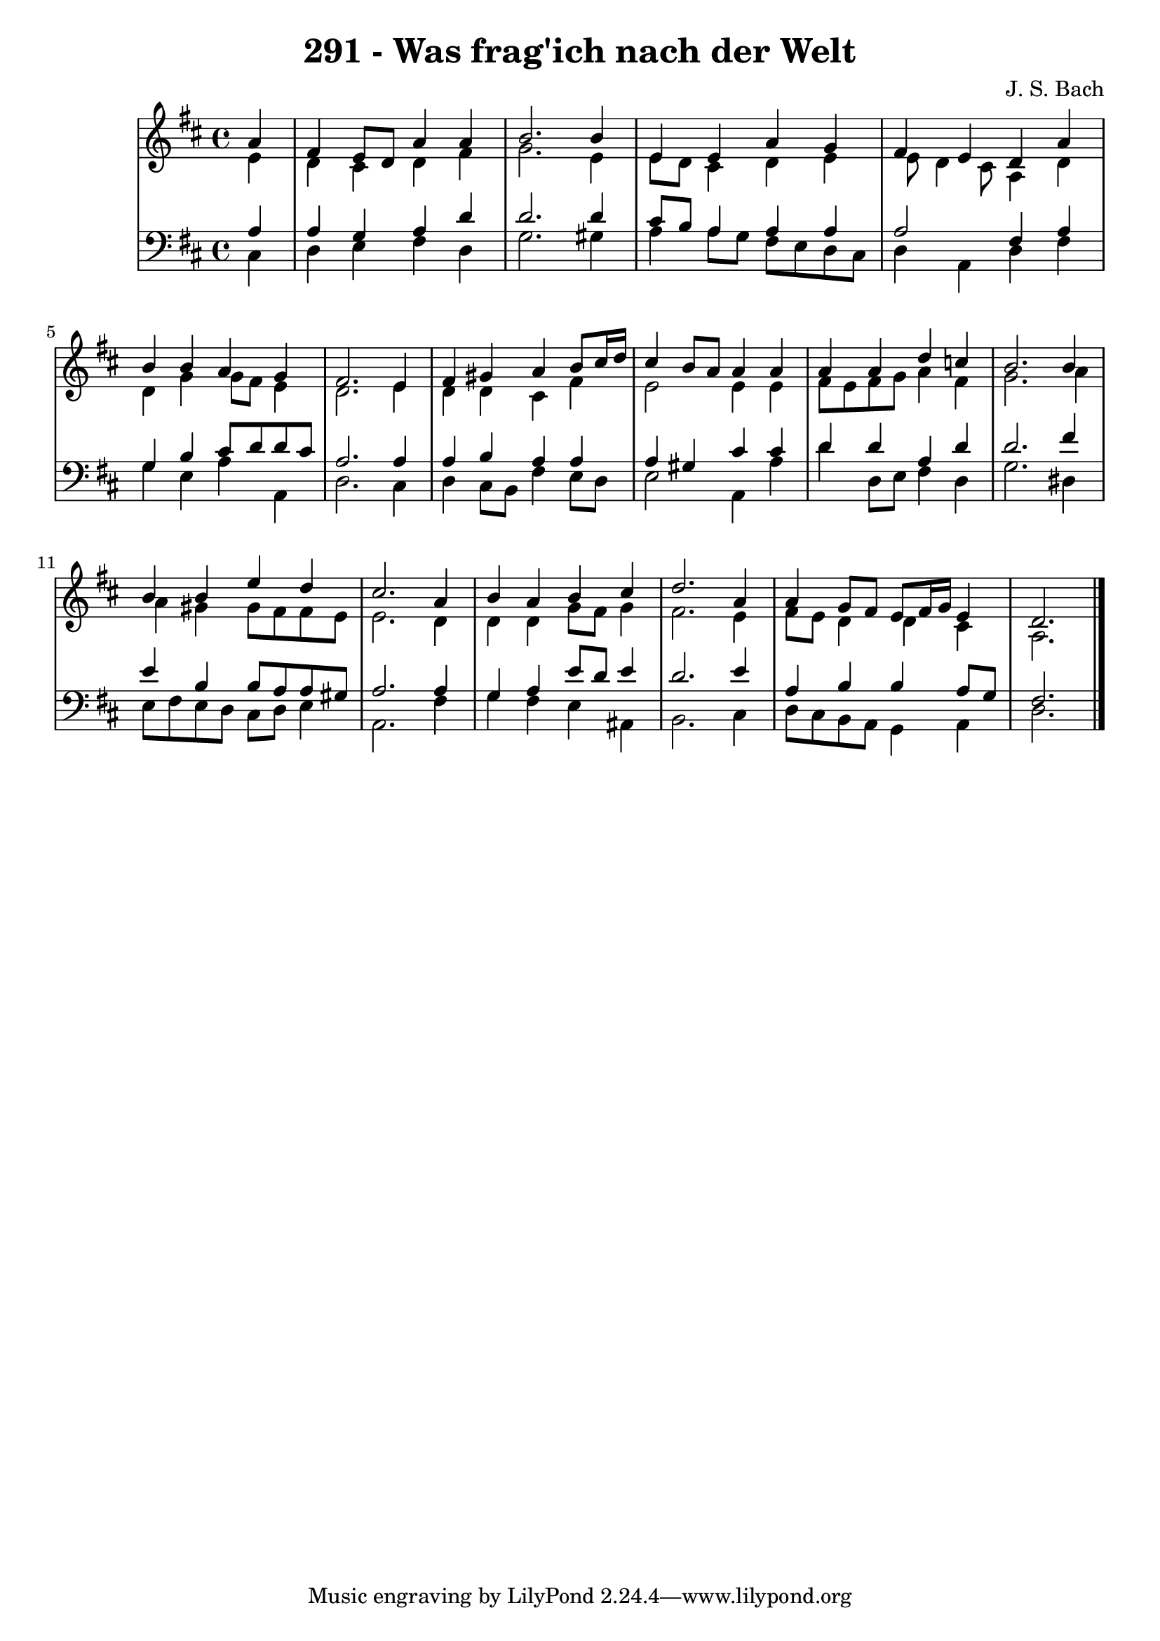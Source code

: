 \version "2.10.33"

\header {
  title = "291 - Was frag'ich nach der Welt"
  composer = "J. S. Bach"
}


global = {
  \time 4/4
  \key d \major
}


soprano = \relative c'' {
  \partial 4 a4 
    fis4 e8 d8 a'4 a4 
  b2. b4 
  e,4 e4 a4 g4 
  fis4 e4 d4 a'4 
  b4 b4 a4 g4   %5
  fis2. e4 
  fis4 gis4 a4 b8 cis16 d16 
  cis4 b8 a8 a4 a4 
  a4 a4 d4 c4 
  b2. b4   %10
  b4 b4 e4 d4 
  cis2. a4 
  b4 a4 b4 cis4 
  d2. a4 
  a4 g8 fis8 e8 fis16 g16 e4   %15
  d2. 
}

alto = \relative c' {
  \partial 4 e4 
    d4 cis4 d4 fis4 
  g2. e4 
  e8 d8 cis4 d4 e4 
  e8 d4 cis8 a4 d4 
  d4 g4 g8 fis8 e4   %5
  d2. e4 
  d4 d4 cis4 fis4 
  e2 e4 e4 
  fis8 e8 fis8 g8 a4 fis4 
  g2. a4   %10
  a4 gis4 gis8 fis8 fis8 e8 
  e2. d4 
  d4 d4 g8 fis8 g4 
  fis2. e4 
  fis8 e8 d4 d4 cis4   %15
  a2. 
}

tenor = \relative c' {
  \partial 4 a4 
    a4 g4 a4 d4 
  d2. d4 
  cis8 b8 a4 a4 a4 
  a2 fis4 a4 
  g4 b4 cis8 d8 d8 cis8   %5
  a2. a4 
  a4 b4 a4 a4 
  a4 gis4 cis4 cis4 
  d4 d4 a4 d4 
  d2. fis4   %10
  e4 b4 b8 a8 a8 gis8 
  a2. a4 
  g4 a4 e'8 d8 e4 
  d2. e4 
  a,4 b4 b4 a8 g8   %15
  fis2. 
}

baixo = \relative c {
  \partial 4 cis4 
    d4 e4 fis4 d4 
  g2. gis4 
  a4 a8 g8 fis8 e8 d8 cis8 
  d4 a4 d4 fis4 
  g4 e4 a4 a,4   %5
  d2. cis4 
  d4 cis8 b8 fis'4 e8 d8 
  e2 a,4 a'4 
  d4 d,8 e8 fis4 d4 
  g2. dis4   %10
  e8 fis8 e8 d8 cis8 d8 e4 
  a,2. fis'4 
  g4 fis4 e4 ais,4 
  b2. cis4 
  d8 cis8 b8 a8 g4 a4   %15
  d2. 
}

\score {
  <<
    \new StaffGroup <<
      \override StaffGroup.SystemStartBracket #'style = #'line 
      \new Staff {
        <<
          \global
          \new Voice = "soprano" { \voiceOne \soprano }
          \new Voice = "alto" { \voiceTwo \alto }
        >>
      }
      \new Staff {
        <<
          \global
          \clef "bass"
          \new Voice = "tenor" {\voiceOne \tenor }
          \new Voice = "baixo" { \voiceTwo \baixo \bar "|."}
        >>
      }
    >>
  >>
  \layout {}
  \midi {}
}